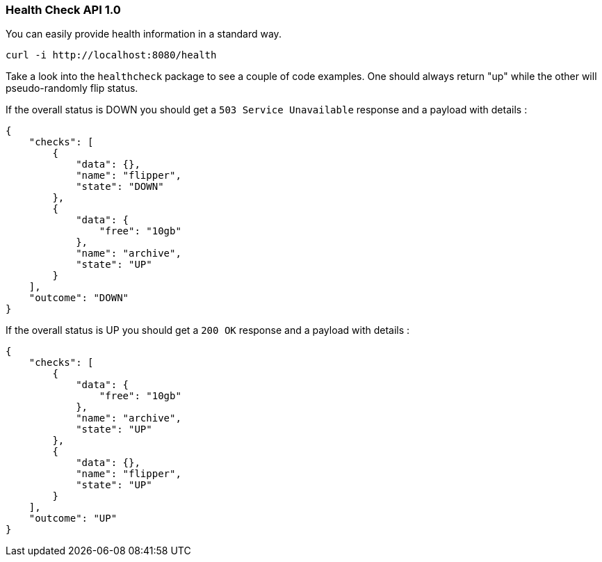 ===  Health Check API 1.0
You can easily provide health information in a standard way.
```
curl -i http://localhost:8080/health
```

Take a look into the `healthcheck` package to see a couple of code examples.
One should always return "up" while the other will pseudo-randomly flip status.

If the overall status is DOWN you should get a `503 Service Unavailable` response and a payload with details :
```
{
    "checks": [
        {
            "data": {},
            "name": "flipper",
            "state": "DOWN"
        },
        {
            "data": {
                "free": "10gb"
            },
            "name": "archive",
            "state": "UP"
        }
    ],
    "outcome": "DOWN"
}
```

If the overall status is UP you should get a `200 OK` response and a payload with details :
```
{
    "checks": [
        {
            "data": {
                "free": "10gb"
            },
            "name": "archive",
            "state": "UP"
        },
        {
            "data": {},
            "name": "flipper",
            "state": "UP"
        }
    ],
    "outcome": "UP"
}
```
